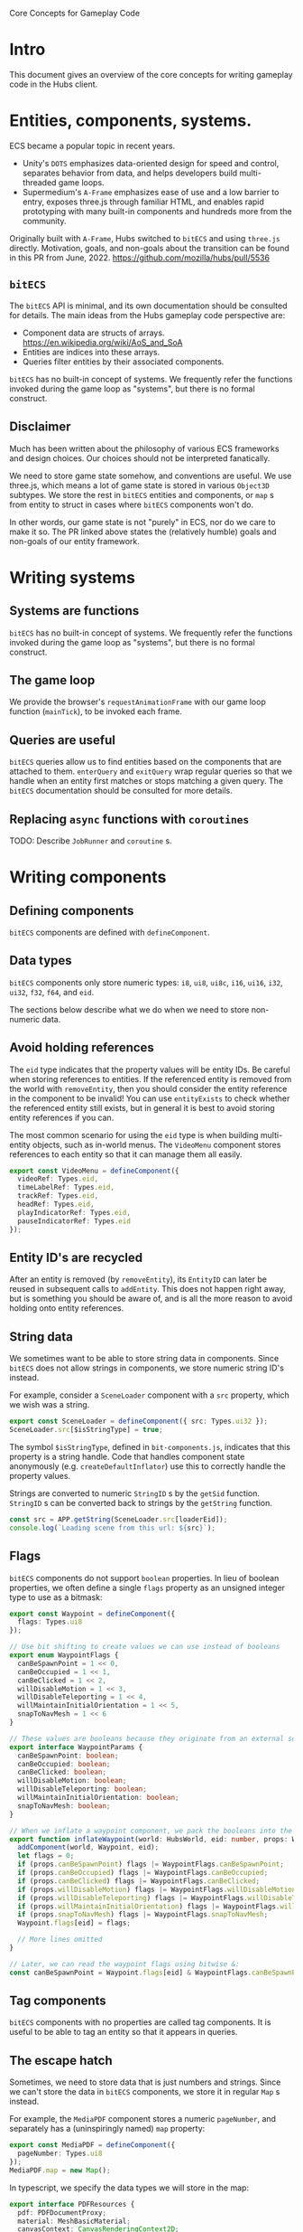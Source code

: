 #+TITLE Core Concepts for Gameplay Code

Core Concepts for Gameplay Code

* Intro
This document gives an overview of the core concepts for writing gameplay code in the Hubs client.

* Entities, components, systems.
ECS became a popular topic in recent years.
- Unity's ~DOTS~ emphasizes data-oriented design for speed and control, separates behavior from data, and helps developers build multi-threaded game loops.
- Supermedium's ~A-Frame~ emphasizes ease of use and a low barrier to entry, exposes three.js through familiar HTML, and enables rapid prototyping with many built-in components and hundreds more from the community.

Originally built with ~A-Frame~, Hubs switched to ~bitECS~ and using ~three.js~ directly. Motivation, goals, and non-goals about the transition can be found in this PR from June, 2022. https://github.com/mozilla/hubs/pull/5536

** ~bitECS~
The ~bitECS~ API is minimal, and its own documentation should be consulted for details. The main ideas from the Hubs gameplay code perspective are:

- Component data are structs of arrays. https://en.wikipedia.org/wiki/AoS_and_SoA
- Entities are indices into these arrays.
- Queries filter entities by their associated components.

~bitECS~ has no built-in concept of systems. We frequently refer the functions invoked during the game loop as "systems", but there is no formal construct.

** Disclaimer
Much has been written about the philosophy of various ECS frameworks and design choices. Our choices should not be interpreted fanatically.

We need to store game state somehow, and conventions are useful. We use three.js, which means a lot of game state is stored in various ~Object3D~ subtypes. We store the rest in ~bitECS~ entities and components, or ~map~ s from entity to struct in cases where ~bitECS~ components won't do.

In other words, our game state is not "purely" in ECS, nor do we care to make it so. The PR linked above states the (relatively humble) goals and non-goals of our entity framework.

* Writing systems

** Systems are functions

~bitECS~ has no built-in concept of systems. We frequently refer the functions invoked during the game loop as "systems", but there is no formal construct.

** The game loop

We provide the browser's ~requestAnimationFrame~ with our game loop function (~mainTick~), to be invoked each frame.

** Queries are useful

~bitECS~ queries allow us to find entities based on the components that are attached to them. ~enterQuery~ and ~exitQuery~ wrap regular queries so that we handle when an entity first matches or stops matching a given query. The ~bitECS~ documentation should be consulted for more details.

** Replacing ~async~ functions with ~coroutines~

TODO: Describe ~JobRunner~ and ~coroutine~ s.

* Writing components

** Defining components

~bitECS~ components are defined with ~defineComponent~.

** Data types

~bitECS~ components only store numeric types: ~i8~, ~ui8~, ~ui8c~, ~i16~, ~ui16~, ~i32~, ~ui32~, ~f32~, ~f64~, and ~eid~.

The sections below describe what we do when we need to store non-numeric data.

** Avoid holding references

The ~eid~ type indicates that the property values will be entity IDs. Be careful when storing references to entities. If the referenced entity is removed from the world with ~removeEntity~, then you should consider the entity reference in the component to be invalid! You can use ~entityExists~ to check whether the referenced entity still exists, but in general it is best to avoid storing entity references if you can.

The most common scenario for using the ~eid~ type is when building multi-entity objects, such as in-world menus. The ~VideoMenu~ component stores references to each entity so that it can manage them all easily.

#+begin_src typescript
export const VideoMenu = defineComponent({
  videoRef: Types.eid,
  timeLabelRef: Types.eid,
  trackRef: Types.eid,
  headRef: Types.eid,
  playIndicatorRef: Types.eid,
  pauseIndicatorRef: Types.eid
});
#+end_src

** Entity ID's are recycled

After an entity is removed (by ~removeEntity~), its ~EntityID~ can later be reused in subsequent calls to ~addEntity~. This does not happen right away, but is something you should be aware of, and is all the more reason to avoid holding onto entity references.

** String data
We sometimes want to be able to store string data in components. Since ~bitECS~ does not allow strings in components, we store numeric string ID's instead.

For example, consider a ~SceneLoader~ component with a ~src~ property, which we wish was a string.

#+begin_src typescript
export const SceneLoader = defineComponent({ src: Types.ui32 });
SceneLoader.src[$isStringType] = true;
#+end_src

The symbol ~$isStringType~, defined in ~bit-components.js~, indicates that this property is a string handle. Code that handles component state anonymously (e.g. ~createDefaultInflator~) use this to correctly handle the property values.

Strings are converted to numeric ~StringID~ s by the ~getSid~ function. ~StringID~ s can be converted back to strings by the ~getString~ function.

#+begin_src typescript
const src = APP.getString(SceneLoader.src[loaderEid]);
console.log(`Loading scene from this url: ${src}`);
#+end_src

** Flags

~bitECS~ components do not support ~boolean~ properties. In lieu of boolean properties, we often define a single ~flags~ property as an unsigned integer type to use as a bitmask:

#+begin_src typescript
export const Waypoint = defineComponent({
  flags: Types.ui8
});

// Use bit shifting to create values we can use instead of booleans
export enum WaypointFlags {
  canBeSpawnPoint = 1 << 0,
  canBeOccupied = 1 << 1,
  canBeClicked = 1 << 2,
  willDisableMotion = 1 << 3,
  willDisableTeleporting = 1 << 4,
  willMaintainInitialOrientation = 1 << 5,
  snapToNavMesh = 1 << 6
}

// These values are booleans because they originate from an external source, like json in a gltf file.
export interface WaypointParams {
  canBeSpawnPoint: boolean;
  canBeOccupied: boolean;
  canBeClicked: boolean;
  willDisableMotion: boolean;
  willDisableTeleporting: boolean;
  willMaintainInitialOrientation: boolean;
  snapToNavMesh: boolean;
}

// When we inflate a waypoint component, we pack the booleans into the flags property
export function inflateWaypoint(world: HubsWorld, eid: number, props: WaypointParams) {
  addComponent(world, Waypoint, eid);
  let flags = 0;
  if (props.canBeSpawnPoint) flags |= WaypointFlags.canBeSpawnPoint;
  if (props.canBeOccupied) flags |= WaypointFlags.canBeOccupied;
  if (props.canBeClicked) flags |= WaypointFlags.canBeClicked;
  if (props.willDisableMotion) flags |= WaypointFlags.willDisableMotion;
  if (props.willDisableTeleporting) flags |= WaypointFlags.willDisableTeleporting;
  if (props.willMaintainInitialOrientation) flags |= WaypointFlags.willMaintainInitialOrientation;
  if (props.snapToNavMesh) flags |= WaypointFlags.snapToNavMesh;
  Waypoint.flags[eid] = flags;

  // More lines omitted
}

// Later, we can read the waypoint flags using bitwise &:
const canBeSpawnPoint = Waypoint.flags[eid] & WaypointFlags.canBeSpawnPoint;
#+end_src

** Tag components

~bitECS~ components with no properties are called tag components. It is useful to be able to tag an entity so that it appears in queries.

** The escape hatch

Sometimes, we need to store data that is just numbers and strings. Since we can't store the data in ~bitECS~ components, we store it in regular ~Map~ s instead.

For example, the ~MediaPDF~ component stores a numeric ~pageNumber~, and separately has a (uninspiringly named) ~map~ property:

#+begin_src typescript
export const MediaPDF = defineComponent({
  pageNumber: Types.ui8
});
MediaPDF.map = new Map();
#+end_src

In typescript, we specify the data types we will store in the map:
#+begin_src typescript
export interface PDFResources {
  pdf: PDFDocumentProxy;
  material: MeshBasicMaterial;
  canvasContext: CanvasRenderingContext2D;
}
export const PDFResourcesMap = (MediaPDF as any).map as Map<EntityID, PDFResources>;
#+end_src

It is our responsibility to clean up anything we put into the map:
#+begin_src typescript
pdfExitQuery(world).forEach(function (eid) {
  const resources = PDFResourcesMap.get(eid)!;
  resources.pdf.cleanup();
  disposeMaterial(resources.material);
  PDFResourcesMap.delete(eid);
});
#+end_src


** Associating entities with ~Object3D~ s
We often associate an entity with an ~Object3D~. We do this by adding an ~Object3DTag~ component to the entity, storing the association in ~world.eid2obj~, and setting ~obj.eid~ to the ~EntityID~.

An entity can only be associated with a single ~Object3D~.

You may find it strange that we have a different pattern for ~world.eid2obj~, and that we do not simply use the same pattern as the one shown above for ~MediaPDF~. Well, I do too. We wrote ~world.eid2obj~ long before we wrote ~MediaPDF~, so this may be an accident. Perhaps we'll change ~world.eid2obj~ to ~Object3DTag.map~, since the ~eid2obj~ map is meant to be kept in sync with the ~Object3DTag~ component.

** Avoid duplicating state

~Object3D~ and its subtypes have many properties that change at runtime. Rather than storing a duplicate copy of these properties in ~bitECS~ components, we use tag components on the entity so that they show up in the necessary queries, and then operate on the associated ~Object3D~ directly.

For example, ~TroikaText~ extends ~Mesh~, which extends ~Object3D~. ~TroikaText~ s have a ~text~ string property and a function ~sync~ that will flush the ~text~ to the underlying shader program.

In Hubs, we define the ~Text~ component as a tag (i.e. with no properties):
#+begin_src typescript
export const Text = defineComponent();
#+end_src

We do not duplicate the ~text~ string in a ~bitECS~ component. We simply operate on the underlying ~Object3D~ (a ~TroikaText~):

#+begin_src typescript
const timeLabel = world.eid2obj.get(VideoMenu.timeLabelRef[eid])! as TroikaText;
timeLabel.text = `${timeFmt(video.currentTime)} / ${timeFmt(video.duration)}`;
timeLabel.sync();
#+end_src

* Adding entities
** Entity basics

Entities are added to the world with ~addEntity~ and removed from the world with ~removeEntity~. In ~bitECS~, component state is stored in large, pre-allocated ~TypedArrays~. In other words, entities are not objects with components inside them. Entities are simply numbers (~EntityID~ s), and the ~World~ keeps track of things like whether an entity has a given component (~hasComponent(world, MyComponent, eid)~).

You will rarely need to call ~addEntity~ yourself. Instead, you will write entity definitions (~EntityDef~ s) using ~jsx~ or create model files (~gltf~) with that add entities and components when the models are loaded.

Note: We support both ~glTF~ formats, where binary data buffers contain base64-encoded strings (as in ~.gltf~) or raw byte arrays (as in ~.glb~). We refer to ~gltf~ and ~glb~ files interchangably.

** Creating ~EntityDef~ s

~EntityDef~ s are ~jsx~ expressions that can be passed to ~renderAsEntity~ to add entities and components to the world. ~EntityDef~ s are commonly returned from ~template~ functions, which take some ~InitialData~ and return an ~EntityDef~ with the that ~InitialData~ applied.

For example, the commonly used ~MediaPrefab~ function is a ~template~ that takes ~MediaLoaderParams~ as its ~InitialData~, and returns an ~EntityDef~ for an interactable object.

#+begin_src typescript
export function MediaPrefab(params: MediaLoaderParams): EntityDef {
  return (
    <entity
      name="Interactable Media"
      networked
      networkedTransform
      mediaLoader={params}
      deletable
      grabbable={{ cursor: true, hand: true }}
      destroyAtExtremeDistance
      floatyObject={{
        flags: FLOATY_OBJECT_FLAGS.MODIFY_GRAVITY_ON_RELEASE,
        releaseGravity: 0
      }}
      networkedFloatyObject={{
        flags: FLOATY_OBJECT_FLAGS.MODIFY_GRAVITY_ON_RELEASE
      }}
      rigidbody={{ collisionGroup: COLLISION_LAYERS.INTERACTABLES, collisionMask: COLLISION_LAYERS.HANDS }}
      physicsShape={{ halfExtents: [0.22, 0.14, 0.1] }} /* TODO Physics shapes*/
      scale={[1, 1, 1]}
    />
  );
}
#+end_src

Although ~EntityDef~ s are written with ~jsx~ syntax, this is not ~React~. The ~jsx~ syntax allows us to describe our desired scene graph, entities, and components. The definition is static, and there should be no expectation of "re-rendering" (as in ~React~ or ~three-fiber~). Semantically, an ~EntityDef~ is equivalent to a model file with component data. ~EntityDef~ s are meant to be easy to edit by hand and to version control.

For ~network instantiated~ entities, ~template~ functions are grouped together with ~permission~ information to form a named ~Prefab~. More information about ~network instantiated~ entities can be found in the networking documentation.

** Creating model files

Equivalently, hubs components can be added to nodes in a GLTF file with the ~MOZ_hubs_components~ extension.

The ~hubs-blender-exporter~ is a Blender add-on that helps artists do this.

Spoke also includes component data in the gltf files that it exports and uploads.

** Entity creation is synchronous

It is important to realize that ~renderAsEntity~ is a synchronous function. That is, it will immediately return a valid ~EntityID~ with a corresponding ~Object3D~ added to the scene graph.

The presence of some components (like ~MediaLoader~) cause systems to begin asynchronous work. In the case of ~MediaLoader~, this work can include downloading model or image files, loading them with the GLTF loader, and ultimately creating additional entities and components. But the entity at the root of this ~Object3D~ hierarchy will be created synchronously/immediately when ~renderAsEntity~ runs.

** Inflation
*** What does ~renderAsEntity~ do?

In the example above, we show a ~template~ function (~MediaPrefab~) that takes some ~InitialData~ (the ~MediaLoaderParams~) and returns an ~EntityDef~. We then said that the ~EntityDef~ can be passed to ~renderAsEntity~ which will (synchronously) add entities and components to the world. We also said this was equivalent to loading a model file (GLTF).

Question: How does ~renderAsEntity~ (and whatever loads models) accomplish this?
Answer: By running ~inflators~.

*** ~Inflator~ s

An ~inflator~ is a function that transforms a _description_ of some components/entities into real components and real entities.

When ~renderAsEntity~ is given the ~EntityDef~ generated by the ~MediaPrefab~ above, it will run an ~inflator~ for each of the properties found in the ~jsx~ expression.

For example, the ~jsx~ expression contains the following line:
#+begin_src typescript
  grabbable={{ cursor: true, hand: true }}
#+end_src

When ~renderAsEntity~ parses this line, it checks the ~jsxInflators~ map (for the key ~"grabbable"~ ) to find the associated inflator (~inflateGrabbable~), and calls it.

The ~inflateGrabbable~ function transforms the description into the necessary runtime components:

#+begin_src typescript
export type GrabbableParams = { cursor: boolean; hand: boolean };
const defaults: GrabbableParams = { cursor: true, hand: true };
export function inflateGrabbable(world: HubsWorld, eid: number, props: GrabbableParams) {
  props = Object.assign({}, defaults, props);
  if (props.hand) {
    addComponent(world, HandCollisionTarget, eid);
    addComponent(world, OffersHandConstraint, eid);
  }
  if (props.cursor) {
    addComponent(world, CursorRaycastable, eid);
    addComponent(world, RemoteHoverTarget, eid);
    addComponent(world, OffersRemoteConstraint, eid);
  }
  addComponent(world, Holdable, eid);
}
#+end_src

Notice that ~GrabbableParams~ do not map one-to-one with runtime components. That is, there is no ~Grabbable~ component. This is common in situations where we want to expose user-friendly options (for use in Blender, Spoke, or when writing ~EntityDef~ s), while representing the information differently at runtime.

*** Default inflators

For many components, the ~EntityDef~ or ~GLTF~ representation DOES match the runtime component, and writing individual inflators for each would be unnecessary boilerplate.

For example, the ~SceneLoader~ component has a single property, a string ~src~:
#+begin_src typescript
export const SceneLoader = defineComponent({ src: Types.ui32 });
SceneLoader.src[$isStringType] = true;
#+end_src

It can be specified in the following ~EntityDef~ :
#+begin_src typescript
export function ScenePrefab(src: string): EntityDef {
  return <entity name="Scene" sceneRoot sceneLoader={{ src }} />;
}
#+end_src

Writing the inflator for the ~SceneLoader~ component is simple, except for the fact that we have to remember to convert the ~string~ to a ~StringID~, so that the ~bitECS~ component can hold onto it:
#+begin_src typescript
export function inflateSceneLoader(world: HubsWorld, eid: number, props: { src: string }) {
  addComponent(world, SceneLoader, eid);
  SceneLoader.src[eid] = APP.getSid(props.src); // Convert string to string id
}
#+end_src

In our ~jsxInflators~ map, we would associate ~"sceneLoader"~ with ~inflateSceneLoader~ :
#+begin_src typescript
  sceneLoader: inflateSceneLoader,
#+end_src

This situation is so common that we have a helper function, ~createDefaultInflator~, that we can use instead of writing ~inflateSceneLoader~ manually. We simply pass the component we want to inflate to ~createDefaultInflator~ and we're done:

#+begin_src typescript
  sceneLoader: createDefaultInflator(SceneLoader),
#+end_src

The default inflator handles the conversion from ~string~ s to ~StringID~, and will log an error if a property name is passed to the ~inflator~ that does not have a corresponding property in the underlying component.

*** Associating ~Object3D~ s (~eid2obj~)

Most of the time, we add a component definition to an ~EntityDef~ or model file just to cause some component data to be associated with an entity. Sometimes, we want to control the ~Object3D~ that will be inserted into the scene graph for this entity.

We do this by calling ~addObject3DComponent~ from within an ~inflator~.

For example, when a ~simpleWater~ component is found within a node of a GLTF file, the ~inflateSimpleWater~ inflator will create a ~SimpleWaterMesh~ with the given params and associate it with the given ~EntityID~ :

#+begin_src typescript
export function inflateSimpleWater(world: HubsWorld, eid: EntityID, params: SimpleWaterParams) {
  params = Object.assign({}, DEFAULTS, params);
  const lowQuality = APP.store.state.preferences.materialQualitySetting !== "high";
  const simpleWater = new SimpleWaterMesh({ lowQuality });
  simpleWater.opacity = params.opacity;
  simpleWater.color.set(params.color);
  simpleWater.tideHeight = params.tideHeight;
  simpleWater.tideScale.fromArray(params.tideScale);
  simpleWater.tideSpeed.fromArray(params.tideSpeed);
  simpleWater.waveHeight = params.waveHeight;
  simpleWater.waveScale.fromArray(params.waveScale);
  simpleWater.waveSpeed.fromArray(params.waveSpeed);
  simpleWater.ripplesScale = params.ripplesScale;
  simpleWater.ripplesSpeed = params.ripplesSpeed;

  addObject3DComponent(world, eid, simpleWater);
  addComponent(world, SimpleWater, eid);
}
#+end_src

Only one inflator per entity can create and assign an ~Object3D~. An ~EntityDef~ that describes an entity that is both a ~SimpleWaterMesh~ and a ~DirectionalLight~ will fail to load:

#+begin_src typescript
renderAsEntity(
  <entity
      name="Buggy Entity"
      simpleWater
      directionalLight
  />
); // throws Error("Tried to add an object3D tag to an entity that already has one");

#+end_src

By default, if no ~inflator~ creates an ~Object3D~ for the entity, then ~renderAsEntity~ will create and assign it a ~Group~.

*** Loading model files

The sections above explain how ~renderAsEntity~ transforms a ~jsx~ ~EntityDef~ into an entity and components, and claims that the process for loading a ~gltf~ file is equivalent.

We are now ready to understand why, and will explain by example.

The ~EntityDef~ returned by the ~MediaPrefab~ template (above) includes a ~mediaLoader~, which will cause ~renderAsEntity~ to invoke the ~inflateMediaLoader~ inflator and assign a ~MediaLoader~ component to the entity.

Assume the ~MediaPrefab~ template is initialized with ~src~ set to the url of a ~gltf~ file. In other words, we are trying to use the ~MediaPrefab~ load a ~gltf~ file that we can grab and interact with.

We pass the ~EntityDef~ to ~renderAsEntity~, an entity is returned synchronously, and execution continues as normal.

When the ~mediaLoading~ system runs, it notices the new ~MediaLoader~ component and starts an asynchronous ~coroutine~ that determines the media type pointed to by the ~src~ property, downloads the ~gltf~ file and loads it as Three.js scene graph via a ~GLTFLoader~. Finally, the loaded scene graph is passed into an ~EntityDef~'s ~model~ parameter:

#+begin_src typescript
export function* loadModel(world: HubsWorld, src: string, contentType: string, useCache: boolean) {
  const { scene, animations } = yield loadGLTFModel(src, contentType, useCache, null);
  scene.animations = animations;
  scene.mixer = new THREE.AnimationMixer(scene);
  return renderAsEntity(world, <entity model={{ model: scene }} />);
}
#+end_src

In other words, the asynchronous work of loading the model is done ~before~ an entity is created for the loaded ~gltf~. Despite being called after some asynchronous work, the entity creation step that happens in ~renderAsEntity~ itself happens synchronously.

The ~model~ inflator (~inflateModel~) is to ~gltf~ files as ~renderAsEntity~ is to ~EntityDef~ s. You will notice that ~inflateModel~ invokes other component inflators and adds many entities to the world to match the ~Object3D~ hierarchy that was provided within the ~ModelParams~.

This is what we mean when we say that loading from ~gltf~ files is "equivalent" to loading from ~EntityDef~ s.

*** Common inflators, ~jsxInflators~, and ~gltfInflators~

We can now explain why there are three collections of ~inflators~:

- ~commonInflators~ are for components can be loaded (identically) whether they are defined in ~EntityDef~ s or ~gltf~ files.
- ~jsxInflators~ are for components that are specified in ~EntityDef~ s.
- ~gltfInflators~ are for components that are specified in ~gltf~ files.

Notice that in the sentences above, we overload the word ~components~. As we have shown, the data in ~EntityDef~ s or ~gltf~ files are not ~bitECS~ components, but need to be transformed (via ~inflator~ s) to their runtime formats (which is usually ~bitECS~ components).

While it might be helpful to define a ~new~ word (like "pre-components") to describe these data, we think this is overly complicated. From the perspective of the Blender add-on for example, its job is to add components (specifically, "~MOZ_hubs_components~") to nodes in the ~.blend~ scene and exported ~gltf~ files.

*** Entity ~Ref~ s and ~__mhc_link_type~ : ~"node"~
*** Associating ~Material~ s (~eid2mat~)

* Custom clients and addons
** Addons are not ready yet (February 2023)
We are exploring ways to enable add-ons within the Hubs client. This work is not complete, so expect this section to change in the near future.

We will need to start versioning each client deliberately so that developers can test and report which clients versions their add-on are compatible with. We will need to aim for backwards-compatibility and avoid breaking addons with changes, but we should things to be bumpy as we learn how best to structure the client.

Add-ons will require us to change how we update the hubs client on Managed or Hubs Cloud instances. If an add-on is installed on the instance that is not compatible with a new client version, we cannot auto-update the client without risking breaking the installed add-on.

Wordpress and Blender are good models to follow here. In general, if an add-on is not compatible with a new client version, upgrading the instance can be a user-initiated action. However, we may be required in some cases to push updates or partial updates that fix critical security vulnerabilities.

We will need to figure out how / where these addons will be hosted, how they will be installed, and to what extent Mozilla verifies that a given add-on is safe. We suspect that in the early days, add-ons will likely be installed via the admin interface, with a warning from us saying that you must trust the add-on developer is not doing anything nefarious, and that we have not validated or audited the code. This is similar to the warning that appears when installing add-ons to Firefox.

It will be easier for us to support custom clients than to support add-ons. Users should expect better support for writing, loading, and sharing custom clients soon, including on Managed instances.

In order for addons to do meaningful work, we need to expose a number of functions and data structures (and relax their types). The sections below describe the extension points we expect add-ons and custom clients will need to access.

** Creating an add-on
Hubs client add-ons will work similarly to how add-ons work in Blender. An addon will be a module that exports an ~info : AddonInfo~, a ~load~ function, and an ~unload~ function:

#+begin_src typescript
export const info : AddonInfo = {
  name: "My Special Addon",
  // etc
}

export function load( params : LoadCallbackParams ) {
  // Do whatever initialization you need to do when your add on is loaded
}

export function unload () {
  // Do whatever cleanup you need to do when your add on is unloaded

  // TODO Is it even possible for add-ons to be unloaded at runtime like this?
  //      If they are added/removed from the admin panel for the whole hub, then maybe unload is not needed.
}
#+end_src

Where the types will look something like this:
#+begin_src typescript
type AddonInfo = {
  name: string;
  author?: string;
  description?; string;
  compatibleWith?: ClientVersion[];
  version?: AddonVersion;
  location?: string;
  wikiUrl?: string;
  trackerUrl?: string;
  warning?: string;
  category?: AddonCategory;
  tags: AddonTag[];
}

interface LoadCallbackParams = {
  world: HubsWorld
  // Maybe other things?
}
#+end_src


** ~preload~

If your addon needs to complete some work before the main tick game loop runs, pass a ~Promise~ to the ~preload~ function that resolves once you are ready.

** Inserting prefabs

~Network instantiated~ entities must be registered in the ~prefabs~ map. See the ~networking~ documentation for more information.

** Inserting inflators

Custom components require you to register ~inflator~ s. Be sure to insert your ~inflator~ s into ~commonInflators~, ~jsxInflators~, or ~gltfInflators~ before calling ~renderAsEntity~ or invoking ~inflateModel~.

** Inserting system calls

The ~mainTick~ function calls all of the systems that need to run in a given animation frame. You will need to insert your system calls into this main game loop in the appropriate spot. We are not sure yet how we will expose this to addons. Custom client developers can insert it directly into the file that defines ~mainTick~.

** Handling interactions

Basic interactions like hovering, holding, and moving objects can be achieved with built-in components or inflators (like ~inflateGrabbable~).

Custom interactions that define their own ~actions~, ~action sets~, and ~device bindings~ need to be able to append their ~device bindings~ and change the logic of ~resolveActionSets~. We are not sure yet how we will expose these capabilities.

More information can be found in the interactions documentation.

** Handling networking

Add-ons and custom clients can define their own networked components. Developers will need to be especially careful when saving data to the database, as maintaining backwards compatibility with their chosen schema will be their responsibility. More information can be found in the networking documentation.
